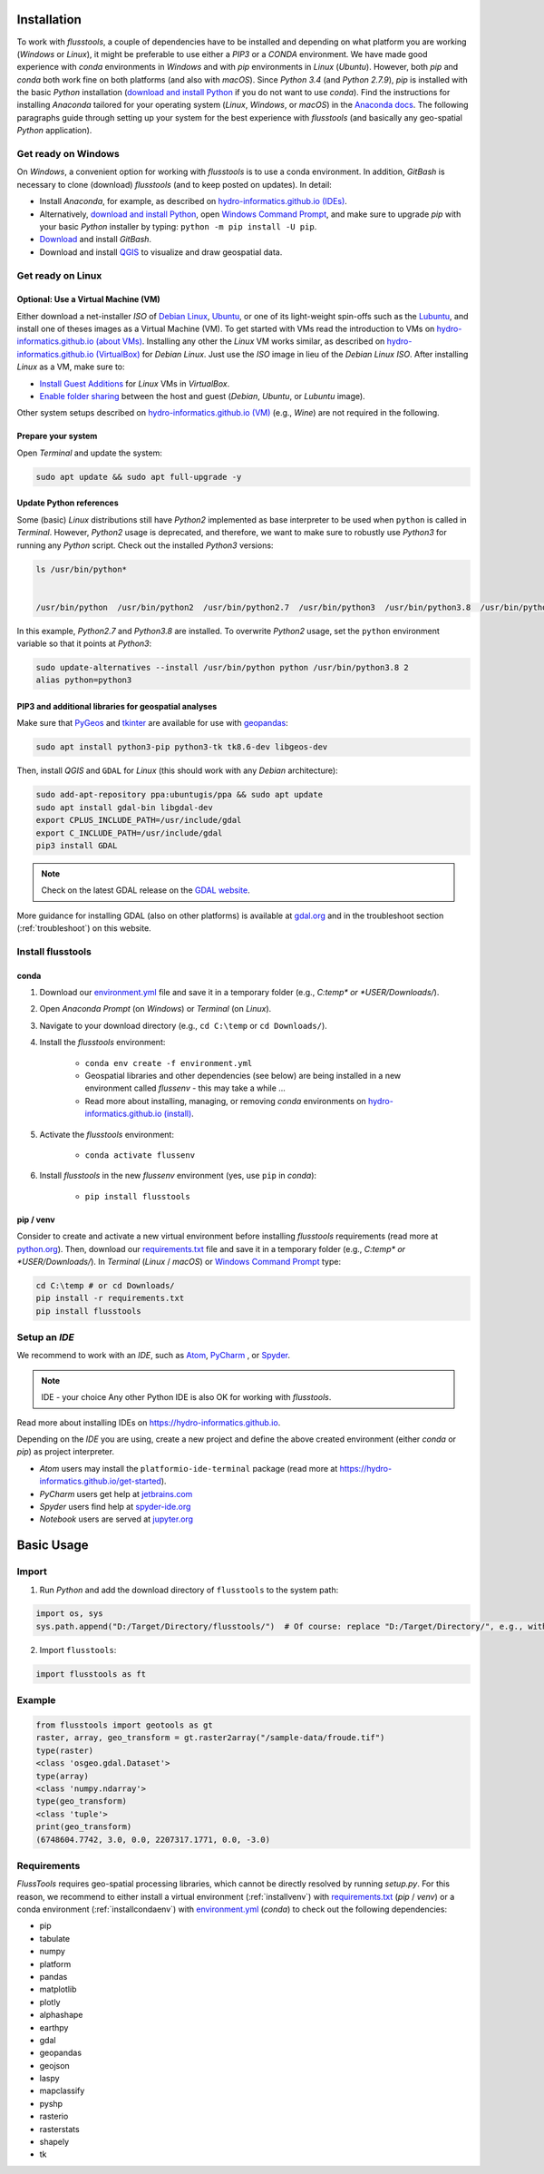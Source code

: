 .. _install:

Installation
============

To work with *flusstools*, a couple of dependencies have to be installed and depending on what platform you are working (*Windows* or *Linux*), it might be preferable to use either a *PIP3* or a *CONDA* environment. We have made good experience with *conda* environments in *Windows* and with *pip* environments in *Linux* (*Ubuntu*). However, both *pip* and *conda* both work fine on both platforms (and also with *macOS*). Since *Python 3.4* (and *Python 2.7.9*), *pip* is installed with the basic *Python* installation (`download and install Python <https://www.python.org/downloads/>`_ if you do not want to use *conda*). Find the instructions for installing *Anaconda* tailored for your operating system (*Linux*, *Windows*, or *macOS*) in the `Anaconda docs`_. The following paragraphs guide through setting up your system for the best experience with *flusstools* (and basically any geo-spatial *Python* application).

Get ready on Windows
--------------------

On *Windows*, a convenient option for working with *flusstools* is to use a conda environment. In addition, *GitBash* is necessary to clone (download) *flusstools* (and to keep posted on updates). In detail:

* Install *Anaconda*, for example, as described on `hydro-informatics.github.io (IDEs) <https://hydro-informatics.github.io/get-started/ide.html#anaconda>`_.
* Alternatively, `download and install Python <https://www.python.org/downloads/>`_, open `Windows Command Prompt`_, and make sure to upgrade *pip* with your basic *Python* installer by typing: ``python -m pip install -U pip``.
* `Download <https://git-scm.com/downloads>`_ and install *GitBash*.
* Download and install `QGIS`_ to visualize and draw geospatial data.

Get ready on Linux
------------------

Optional: Use a Virtual Machine (VM)
^^^^^^^^^^^^^^^^^^^^^^^^^^^^^^^^^^^^

Either download a net-installer *ISO* of `Debian Linux <https://cdimage.debian.org/debian-cd/current/amd64/iso-cd/>`_,  `Ubuntu <https://ubuntu.com/download>`_, or one of its light-weight spin-offs such as  the `Lubuntu <https://lubuntu.net/downloads/>`_, and install one of theses images as a Virtual Machine (VM). To get started with VMs read the introduction to VMs on `hydro-informatics.github.io (about VMs) <https://hydro-informatics.github.io/get-started/vm.html#about>`_. Installing any other the *Linux* VM works similar, as described on `hydro-informatics.github.io (VirtualBox) <https://hydro-informatics.github.io/get-started/vm.html#create-a-vm-with-virtualbox>`_ for *Debian Linux*. Just use the *ISO* image in lieu of the *Debian Linux* *ISO*. After installing *Linux* as a VM, make sure to:

* `Install Guest Additions <https://hydro-informatics.github.io/get-started/vm.html#setup-debian>`_ for *Linux* VMs in *VirtualBox*.
* `Enable folder sharing <https://hydro-informatics.github.io/get-started/vm.html#share>`_ between the host and guest (*Debian*, *Ubuntu*, or *Lubuntu* image).

Other system setups described on `hydro-informatics.github.io (VM) <https://hydro-informatics.github.io/get-started/vm.html>`_ (e.g., *Wine*) are not required in the following.

Prepare your system
^^^^^^^^^^^^^^^^^^^

Open *Terminal*  and update the system:

.. code:: console

    sudo apt update && sudo apt full-upgrade -y


Update Python references
^^^^^^^^^^^^^^^^^^^^^^^^

Some (basic) *Linux* distributions still have *Python2* implemented as base interpreter to be used when ``python`` is called in *Terminal*. However, *Python2* usage is deprecated, and therefore, we want to make sure to robustly use *Python3* for running any *Python* script. Check out the installed *Python3* versions:

.. code:: console

    ls /usr/bin/python*


    /usr/bin/python  /usr/bin/python2  /usr/bin/python2.7  /usr/bin/python3  /usr/bin/python3.8  /usr/bin/python3.8m  /usr/bin/python3m

In this example, *Python2.7* and *Python3.8* are installed. To overwrite *Python2* usage, set the ``python`` environment variable so that it points at *Python3*:

.. code:: console

   sudo update-alternatives --install /usr/bin/python python /usr/bin/python3.8 2
   alias python=python3


PIP3 and additional libraries for geospatial analyses
^^^^^^^^^^^^^^^^^^^^^^^^^^^^^^^^^^^^^^^^^^^^^^^^^^^^^

Make sure that `PyGeos <https://pygeos.readthedocs.io>`_ and `tkinter <https://hydro-informatics.github.io/jupyter/gui.html>`_ are available for use with `geopandas <https://geopandas.org/>`_:

.. code:: console

   sudo apt install python3-pip python3-tk tk8.6-dev libgeos-dev

Then, install *QGIS* and ``GDAL`` for *Linux* (this should work with any *Debian* architecture):

.. code:: console

   sudo add-apt-repository ppa:ubuntugis/ppa && sudo apt update
   sudo apt install gdal-bin libgdal-dev
   export CPLUS_INCLUDE_PATH=/usr/include/gdal
   export C_INCLUDE_PATH=/usr/include/gdal
   pip3 install GDAL

.. note::

   Check on the latest GDAL release on the `GDAL website <https://gdal.org/download.html#current-releases>`_.

More guidance for installing GDAL (also on other platforms) is available at `gdal.org <https://gdal.org/download.html>`_ and in the troubleshoot section (:ref:`troubleshoot`) on this website.


Install flusstools
------------------

.. _installcondaenv:

conda
^^^^^

1. Download our `environment.yml`_ file and save it in a temporary folder (e.g., *C:\temp\* or *USER/Downloads/*).

2. Open *Anaconda Prompt* (on *Windows*) or *Terminal* (on *Linux*).

3. Navigate to your download directory (e.g., ``cd C:\temp`` or ``cd Downloads/``).

4. Install the *flusstools* environment:

    * ``conda env create -f environment.yml``
    * Geospatial libraries and other dependencies (see below) are being installed in a new environment called *flussenv* - this may take a while ...
    * Read more about installing, managing, or removing *conda* environments on `hydro-informatics.github.io (install) <https://hydro-informatics.github.io/python-basics/pyinstall.html#conda-env>`_.

5. Activate the *flusstools* environment:

    * ``conda activate flussenv``

6. Install *flusstools* in the new *flussenv* environment (yes, use ``pip`` in *conda*):

    * ``pip install flusstools``

.. _installvenv:

pip / venv
^^^^^^^^^^

Consider to create and activate a new virtual environment before installing *flusstools* requirements (read more at `python.org <https://docs.python.org/3/library/venv.html>`_). Then, download our `requirements.txt`_ file and save it in a temporary folder (e.g., *C:\temp\* or *USER/Downloads/*). In *Terminal* (*Linux* / *macOS*) or `Windows Command Prompt`_ type:

.. code:: console

    cd C:\temp # or cd Downloads/
    pip install -r requirements.txt
    pip install flusstools


Setup an *IDE*
--------------

We recommend to work with an *IDE*, such as `Atom <https://atom.io/>`_, `PyCharm <https://www.jetbrains.com/pycharm/download/#section=windows>`_ , or `Spyder <https://www.spyder-ide.org/>`_.

.. note:: IDE - your choice
   Any other Python IDE is also OK for working with *flusstools*.

Read more about installing IDEs on `https://hydro-informatics.github.io <https://hydro-informatics.github.io/get-started/ide.html>`_.

Depending on the *IDE* you are using, create a new project and define the above created environment (either *conda* or *pip*) as project interpreter.

* *Atom* users may install the ``platformio-ide-terminal`` package (read more at `https://hydro-informatics.github.io/get-started <https://hydro-informatics.github.io/get-started/ide.html#enable-python-console>`_).
* *PyCharm* users get help at `jetbrains.com <https://www.jetbrains.com/help/pycharm/configuring-python-interpreter.html#default-interpreter>`_
* *Spyder* users find help at `spyder-ide.org <https://docs.spyder-ide.org/current/installation.html>`_
* *Notebook* users are served at `jupyter.org <https://jupyter.org/install>`_


Basic Usage
===========

Import
------

1. Run *Python* and add the download directory of ``flusstools`` to the system path:

.. code:: python

    import os, sys
    sys.path.append("D:/Target/Directory/flusstools/")  # Of course: replace "D:/Target/Directory/", e.g., with  r'' + os.path.abspath('')

2. Import ``flusstools``:

.. code:: python

    import flusstools as ft


Example
-------

.. code-block::

    from flusstools import geotools as gt
    raster, array, geo_transform = gt.raster2array("/sample-data/froude.tif")
    type(raster)
    <class 'osgeo.gdal.Dataset'>
    type(array)
    <class 'numpy.ndarray'>
    type(geo_transform)
    <class 'tuple'>
    print(geo_transform)
    (6748604.7742, 3.0, 0.0, 2207317.1771, 0.0, -3.0)

.. _requirements:

Requirements
------------

*FlussTools* requires geo-spatial processing libraries, which cannot be directly resolved by running *setup.py*. For this reason, we recommend to either install a virtual environment (:ref:`installvenv`) with `requirements.txt`_ (*pip* / *venv*) or a conda environment (:ref:`installcondaenv`) with `environment.yml`_  (*conda*) to check out the following dependencies:

* pip
* tabulate
* numpy
* platform
* pandas
* matplotlib
* plotly
* alphashape
* earthpy
* gdal
* geopandas
* geojson
* laspy
* mapclassify
* pyshp
* rasterio
* rasterstats
* shapely
* tk


.. _Anaconda docs: https://docs.anaconda.com/anaconda/install/
.. _hydro-informatics.github.io: https://hydro-informatics.github.io
.. _environment.yml: https://raw.githubusercontent.com/Ecohydraulics/flusstools-pckg/main/environment.yml
.. _git: https://hydro-informatics.github.io/get-started/git.html
.. _git bash: https://git-scm.com/downloads
.. _gdal: https://gdal.org/
.. _QGIS: https://qgis.org/en/site/
.. _requirements.txt: https://raw.githubusercontent.com/Ecohydraulics/flusstools-pckg/main/requirements.txt
.. _Windows Command Prompt: https://www.wikihow.com/Open-the-Command-Prompt-in-Windows
